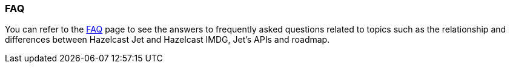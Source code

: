 
=== FAQ

You can refer to the https://jet.hazelcast.org/faq/[FAQ] page to see the answers to frequently asked questions related to topics such as the relationship and differences between Hazelcast Jet and Hazelcast IMDG, Jet's APIs and roadmap.